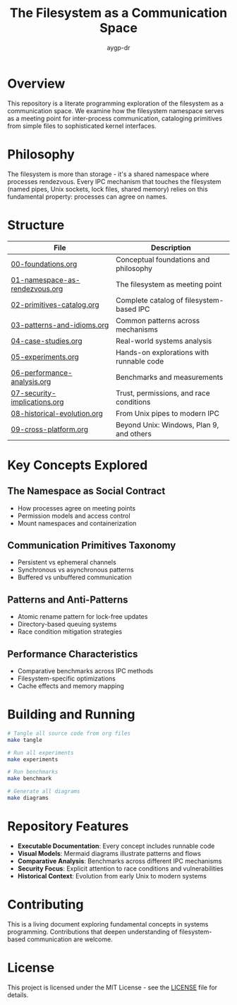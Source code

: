 #+TITLE: The Filesystem as a Communication Space
#+AUTHOR: aygp-dr
#+OPTIONS: toc:3 num:t

* Overview

This repository is a literate programming exploration of the filesystem as a communication space. We examine how the filesystem namespace serves as a meeting point for inter-process communication, cataloging primitives from simple files to sophisticated kernel interfaces.

* Philosophy

The filesystem is more than storage - it's a shared namespace where processes rendezvous. Every IPC mechanism that touches the filesystem (named pipes, Unix sockets, lock files, shared memory) relies on this fundamental property: processes can agree on names.

* Structure

| File                          | Description                                          |
|-------------------------------+------------------------------------------------------|
| [[file:00-foundations.org][00-foundations.org]]            | Conceptual foundations and philosophy                |
| [[file:01-namespace-as-rendezvous.org][01-namespace-as-rendezvous.org]] | The filesystem as meeting point                      |
| [[file:02-primitives-catalog.org][02-primitives-catalog.org]]     | Complete catalog of filesystem-based IPC             |
| [[file:03-patterns-and-idioms.org][03-patterns-and-idioms.org]]    | Common patterns across mechanisms                    |
| [[file:04-case-studies.org][04-case-studies.org]]           | Real-world systems analysis                          |
| [[file:05-experiments.org][05-experiments.org]]            | Hands-on explorations with runnable code             |
| [[file:06-performance-analysis.org][06-performance-analysis.org]]   | Benchmarks and measurements                          |
| [[file:07-security-implications.org][07-security-implications.org]]  | Trust, permissions, and race conditions              |
| [[file:08-historical-evolution.org][08-historical-evolution.org]]   | From Unix pipes to modern IPC                        |
| [[file:09-cross-platform.org][09-cross-platform.org]]         | Beyond Unix: Windows, Plan 9, and others             |

* Key Concepts Explored

** The Namespace as Social Contract
   - How processes agree on meeting points
   - Permission models and access control
   - Mount namespaces and containerization

** Communication Primitives Taxonomy
   - Persistent vs ephemeral channels
   - Synchronous vs asynchronous patterns
   - Buffered vs unbuffered communication

** Patterns and Anti-Patterns
   - Atomic rename pattern for lock-free updates
   - Directory-based queuing systems
   - Race condition mitigation strategies

** Performance Characteristics
   - Comparative benchmarks across IPC methods
   - Filesystem-specific optimizations
   - Cache effects and memory mapping

* Building and Running

#+begin_src bash
# Tangle all source code from org files
make tangle

# Run all experiments
make experiments

# Run benchmarks
make benchmark

# Generate all diagrams
make diagrams
#+end_src

* Repository Features

- *Executable Documentation*: Every concept includes runnable code
- *Visual Models*: Mermaid diagrams illustrate patterns and flows
- *Comparative Analysis*: Benchmarks across different IPC mechanisms
- *Security Focus*: Explicit attention to race conditions and vulnerabilities
- *Historical Context*: Evolution from early Unix to modern systems

* Contributing

This is a living document exploring fundamental concepts in systems programming. Contributions that deepen understanding of filesystem-based communication are welcome.

* License

This project is licensed under the MIT License - see the [[file:LICENSE][LICENSE]] file for details.